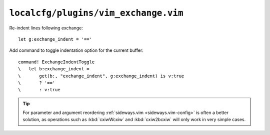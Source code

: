 ``localcfg/plugins/vim_exchange.vim``
=====================================

Re-indent lines following exchange::

    let g:exchange_indent = '=='

Add command to toggle indentation option for the current buffer::

    command! ExchangeIndentToggle
    \   let b:exchange_indent =
    \       get(b:, "exchange_indent", g:exchange_indent) is v:true
    \       ? '=='
    \       : v:true

.. tip::

    For parameter and argument reordering :ref:`sideways.vim
    <sideways.vim-config>` is often a better solution, as operations such as
    :kbd:`cxiwWcxiw` and :kbd:`cxiw2bcxiw` will only work in very simple cases.
